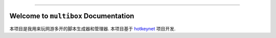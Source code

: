 
.. image:: https://readthedocs.org/projects/multibox/badge/?version=latest
    :target: https://multibox.readthedocs.io/zh-cn/latest/index.html
    :alt: Documentation Status

.. image:: https://github.com/MacHu-GWU/multibox-project/actions/workflows/main.yml/badge.svg
    :target: https://github.com/MacHu-GWU/multibox-project/actions?query=workflow:CI

.. .. image:: https://codecov.io/gh/MacHu-GWU/multibox-project/branch/main/graph/badge.svg
    :target: https://codecov.io/gh/MacHu-GWU/multibox-project

.. .. image:: https://img.shields.io/pypi/v/multibox.svg
    :target: https://pypi.python.org/pypi/multibox

.. .. image:: https://img.shields.io/pypi/l/multibox.svg
    :target: https://pypi.python.org/pypi/multibox

.. .. image:: https://img.shields.io/pypi/pyversions/multibox.svg
    :target: https://pypi.python.org/pypi/multibox

.. image:: https://img.shields.io/badge/STAR_Me_on_GitHub!--None.svg?style=social
    :target: https://github.com/MacHu-GWU/multibox-project

------

.. .. image:: https://img.shields.io/badge/Link-Document-blue.svg
    :target: https://multibox.readthedocs.io/zh-cn/latest/index.html

.. .. image:: https://img.shields.io/badge/Link-API-blue.svg
    :target: https://multibox.readthedocs.io/zh-cn/latest/py-modindex.html

.. image:: https://img.shields.io/badge/Link-Source_Code-blue.svg
    :target: https://multibox.readthedocs.io/zh-cn/latest/py-modindex.html

.. image:: https://img.shields.io/badge/Link-Install-blue.svg
    :target: `install`_

.. image:: https://img.shields.io/badge/Link-GitHub-blue.svg
    :target: https://github.com/MacHu-GWU/multibox-project

.. image:: https://img.shields.io/badge/Link-Submit_Issue-blue.svg
    :target: https://github.com/MacHu-GWU/multibox-project/issues

.. image:: https://img.shields.io/badge/Link-Request_Feature-blue.svg
    :target: https://github.com/MacHu-GWU/multibox-project/issues

.. image:: https://img.shields.io/badge/Link-Download-blue.svg
    :target: https://pypi.org/pypi/multibox#files


Welcome to ``multibox`` Documentation
==============================================================================
.. image:: https://multibox.readthedocs.io/zh-cn/latest/_static/multibox-logo.png
    :target: https://multibox.readthedocs.io/zh-cn/latest/index.html

本项目是我用来玩网游多开的脚本生成器和管理器. 本项目基于 `hotkeynet <https://github.com/MacHu-GWU/hotkeynet-project>`_ 项目开发.
